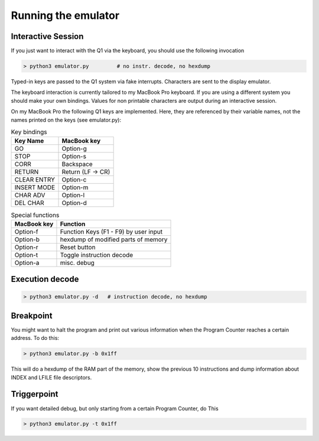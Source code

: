 
Running the emulator
====================


Interactive Session
^^^^^^^^^^^^^^^^^^^

If you just want to interact with the Q1 via the keyboard, you
should use the following invocation

.. code-block:: text

  > python3 emulator.py         # no instr. decode, no hexdump

Typed-in keys are passed to the Q1 system via fake interrupts.
Characters are sent to the display emulator.

The keyboard interaction is currently tailored to my MacBook Pro
keyboard. If you are using a different system you should make your own
bindings. Values for non printable characters are output during an
interactive session.

On my MacBook Pro the following Q1 keys are implemented. Here,
they are referenced by their variable names, not the names printed on
the keys (see emulator.py):


.. list-table:: Key bindings
  :header-rows: 1

  * - Key Name
    - MacBook key
  * - GO
    - Option-g
  * - STOP
    - Option-s
  * - CORR
    - Backspace
  * - RETURN
    - Return (LF -> CR)
  * - CLEAR ENTRY
    - Option-c
  * - INSERT MODE
    - Option-m
  * - CHAR ADV
    - Option-l
  * - DEL CHAR
    - Option-d



.. list-table:: Special functions
  :header-rows: 1

  * - MacBook key
    - Function
  * - Option-f
    - Function Keys (F1 - F9) by user input
  * - Option-b
    - hexdump of modified parts of memory
  * - Option-r
    - Reset button
  * - Option-t
    - Toggle instruction decode
  * - Option-a
    - misc. debug



Execution decode
^^^^^^^^^^^^^^^^

.. code-block:: text

  > python3 emulator.py -d   # instruction decode, no hexdump



Breakpoint
^^^^^^^^^^
You might want to halt the program and print out various information
when the Program Counter reaches a certain address. To do this:

.. code-block:: text

  > python3 emulator.py -b 0x1ff

This will do a hexdump of the RAM part of the memory, show the previous
10 instructions and dump information about INDEX and LFILE file descriptors.


Triggerpoint
^^^^^^^^^^^^
If you want detailed debug, but only starting from a certain Program Counter,
do This

.. code-block:: text

  > python3 emulator.py -t 0x1ff
